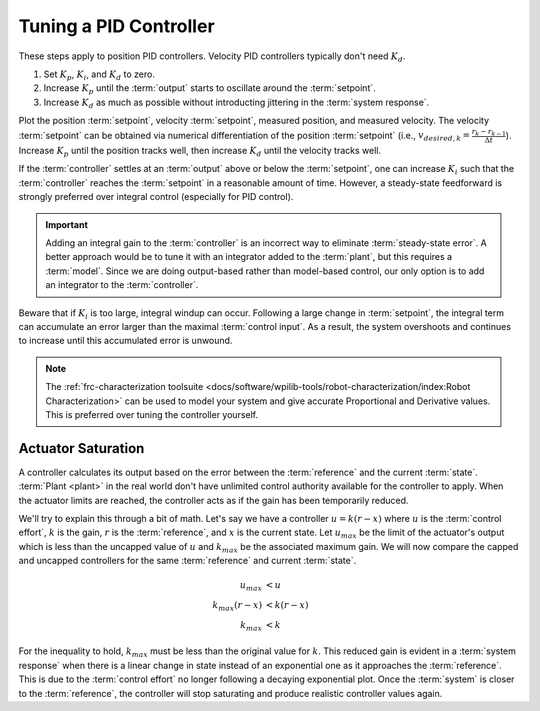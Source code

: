 Tuning a PID Controller
=======================

These steps apply to position PID controllers. Velocity PID controllers typically don't need :math:`K_d`.

1. Set :math:`K_p`, :math:`K_i`, and :math:`K_d` to zero.
2. Increase :math:`K_p` until the :term:`output` starts to oscillate around the :term:`setpoint`.
3. Increase :math:`K_d` as much as possible without introducting jittering in the :term:`system response`.

Plot the position :term:`setpoint`, velocity :term:`setpoint`, measured position, and measured velocity. The velocity :term:`setpoint` can be obtained via numerical differentiation of the position :term:`setpoint` (i.e., :math:`v_{desired,k} = \frac{r_k - r_{k-1}}{\Delta t}`). Increase :math:`K_p` until the position tracks well, then increase :math:`K_d` until the velocity tracks well.

If the :term:`controller` settles at an :term:`output` above or below the :term:`setpoint`, one can increase :math:`K_i` such that the :term:`controller` reaches the :term:`setpoint` in a reasonable amount of time. However, a steady-state feedforward is strongly preferred over integral control (especially for PID control).

.. important:: Adding an integral gain to the :term:`controller` is an incorrect way to eliminate :term:`steady-state error`. A better approach would be to tune it with an integrator added to the :term:`plant`, but this requires a :term:`model`. Since we are doing output-based rather than model-based control, our only option is to add an integrator to the :term:`controller`.

Beware that if :math:`K_i` is too large, integral windup can occur. Following a large change in :term:`setpoint`, the integral term can accumulate an error larger than the maximal :term:`control input`. As a result, the system overshoots and continues to increase until this accumulated error is unwound.

.. note:: The :ref:`frc-characterization toolsuite <docs/software/wpilib-tools/robot-characterization/index:Robot Characterization>` can be used to model your system and give accurate Proportional and Derivative values. This is preferred over tuning the controller yourself.

Actuator Saturation
-------------------

A controller calculates its output based on the error between the :term:`reference` and the current :term:`state`. :term:`Plant <plant>` in the real world don't have unlimited control authority available for the controller to apply. When the actuator limits are reached, the controller acts as if the gain has been temporarily reduced.

We'll try to explain this through a bit of math. Let's say we have a controller :math:`u = k(r - x)` where :math:`u` is the :term:`control effort`, :math:`k` is the gain, :math:`r` is the :term:`reference`, and :math:`x` is the current state. Let :math:`u_{max}` be the limit of the actuator's output which is less than the uncapped value of :math:`u` and :math:`k_{max}` be the associated maximum gain. We will now compare the capped and uncapped controllers for the same :term:`reference` and current :term:`state`.

.. math::
   u_{max} &< u \\
   k_{max}(r - x) &< k(r - x) \\
   k_{max} &< k

For the inequality to hold, :math:`k_{max}` must be less than the original value for :math:`k`. This reduced gain is evident in a :term:`system response` when there is a linear change in state instead of an exponential one as it approaches the :term:`reference`. This is due to the :term:`control effort` no longer following a decaying exponential plot. Once the :term:`system` is closer to the :term:`reference`, the controller will stop saturating and produce realistic controller values again.
